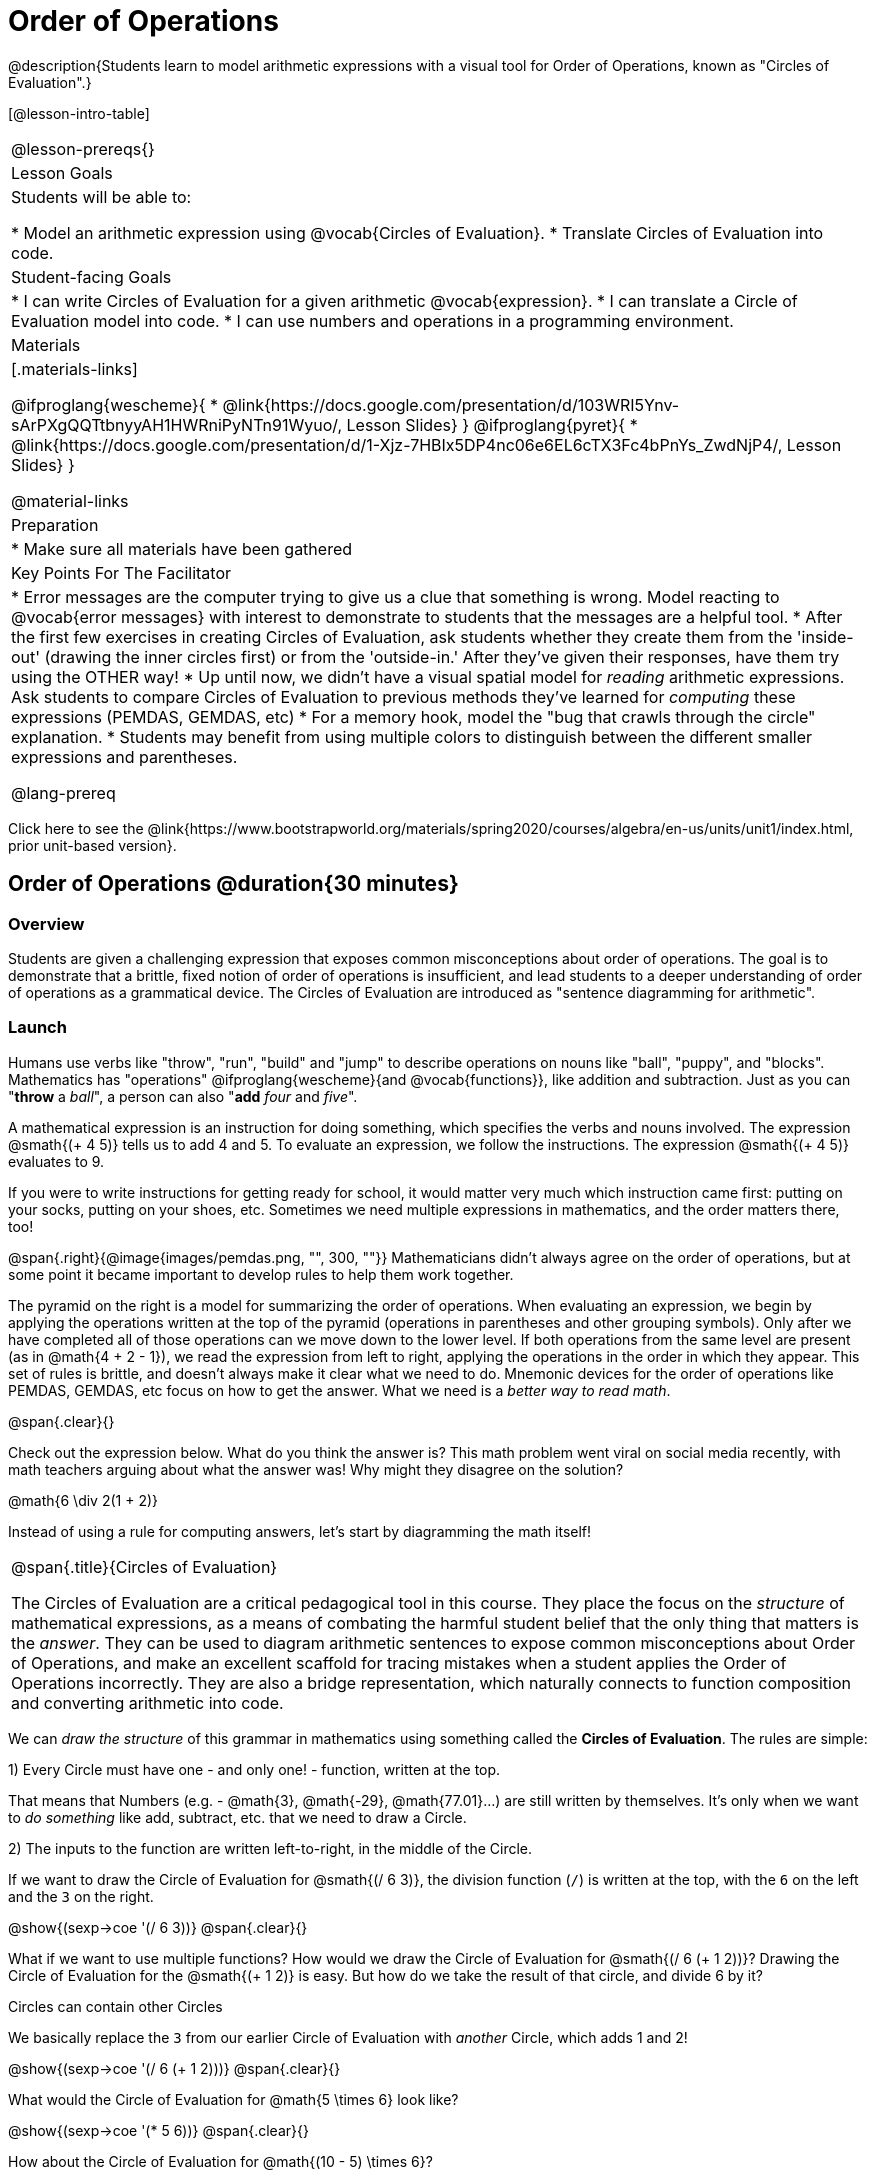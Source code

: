 = Order of Operations

++++
<style>
#content .embedded {min-width: 550px; width: 80%; margin: 0px auto;}
</style>
++++

@description{Students learn to model arithmetic expressions with a visual tool for Order of Operations, known as "Circles of Evaluation".}

[@lesson-intro-table]
|===
@lesson-prereqs{}
| Lesson Goals
| Students will be able to:

* Model an arithmetic expression using @vocab{Circles of Evaluation}.
* Translate Circles of Evaluation into code.

| Student-facing Goals
|
* I can write Circles of Evaluation for a given arithmetic @vocab{expression}.
* I can translate a Circle of Evaluation model into code.
* I can use numbers and operations in a programming environment.

| Materials
|[.materials-links]

@ifproglang{wescheme}{
* @link{https://docs.google.com/presentation/d/103WRI5Ynv-sArPXgQQTtbnyyAH1HWRniPyNTn91Wyuo/, Lesson Slides}
}
@ifproglang{pyret}{
* @link{https://docs.google.com/presentation/d/1-Xjz-7HBIx5DP4nc06e6EL6cTX3Fc4bPnYs_ZwdNjP4/, Lesson Slides}
}


@material-links

| Preparation
|
* Make sure all materials have been gathered


| Key Points For The Facilitator
|
* Error messages are the computer trying to give us a clue that something is wrong.  Model reacting to @vocab{error messages} with interest to demonstrate to students that the messages are a helpful tool.
* After the first few exercises in creating Circles of Evaluation, ask students whether they create them from the 'inside-out' (drawing the inner circles first) or from the 'outside-in.'  After they've given their responses, have them try using the OTHER way!
* Up until now, we didn't have a visual spatial model for _reading_ arithmetic expressions. Ask students to compare Circles of Evaluation to previous methods they've learned for _computing_ these expressions (PEMDAS, GEMDAS, etc)
* For a memory hook, model the "bug that crawls through the circle" explanation.
* Students may benefit from using multiple colors to distinguish between the different smaller expressions and parentheses.

@lang-prereq

|===

[.old-materials]
Click here to see the @link{https://www.bootstrapworld.org/materials/spring2020/courses/algebra/en-us/units/unit1/index.html, prior unit-based version}.

== Order of Operations @duration{30 minutes}

=== Overview
Students are given a challenging expression that exposes common misconceptions about order of operations. The goal is to demonstrate that a brittle, fixed notion of order of operations is insufficient, and lead students to a deeper understanding of order of operations as a grammatical device. The Circles of Evaluation are introduced as "sentence diagramming for arithmetic".

=== Launch

Humans use verbs like "throw", "run", "build" and "jump" to describe operations on nouns like "ball", "puppy", and "blocks". Mathematics has "operations" @ifproglang{wescheme}{and @vocab{functions}}, like addition and subtraction. Just as you can "*throw* a _ball_", a person can also "*add* _four_ and _five_".

A mathematical expression is an instruction for doing something, which specifies the verbs and nouns involved. The expression @smath{(+ 4 5)} tells us to add 4 and 5. To evaluate an expression, we follow the instructions. The expression @smath{(+ 4 5)} evaluates to 9.

If you were to write instructions for getting ready for school, it would matter very much which instruction came first: putting on your socks, putting on your shoes, etc. Sometimes we need multiple expressions in mathematics, and the order matters there, too!

@span{.right}{@image{images/pemdas.png, "", 300, ""}}
Mathematicians didn’t always agree on the order of operations, but at some point it became important to develop rules to help them work together.

The pyramid on the right is a model for summarizing the order of operations. When evaluating an expression, we begin by applying the operations written at the top of the pyramid (operations in parentheses and other grouping symbols). Only after we have completed all of those operations can we move down to the lower level. If both operations from the same level are present (as in @math{4 + 2 - 1}), we read the expression from left to right, applying the operations in the order in which they appear. This set of rules is brittle, and doesn't always make it clear what we need to do. Mnemonic devices for the order of operations like PEMDAS, GEMDAS, etc focus on how to get the answer. What we need is a __better way to read math__.

@span{.clear}{}

[.lesson-instruction]
Check out the expression below. What do you think the answer is?  This math problem went viral on social media recently, with math teachers arguing about what the answer was! Why might they disagree on the solution?

++++
<style>
.centered-image.big, .centered-image.big p {margin-top: 0px; padding-top: 0px;}
.big .MathJax {font-size: 4em; color: black;}
</style>
++++
[.centered-image.big]
@math{6 \div 2(1 + 2)}

Instead of using a rule for computing answers, let's start by diagramming the math itself!


[.strategy-box, cols="1", grid="none", stripes="none"]
|===
|
@span{.title}{Circles of Evaluation}

The Circles of Evaluation are a critical pedagogical tool in this course. They place the focus on the _structure_ of mathematical expressions, as a means of combating the harmful student belief that the only thing that matters is the _answer_. They can be used to diagram arithmetic sentences to expose common misconceptions about Order of Operations, and make an excellent scaffold for tracing mistakes when a student applies the Order of Operations incorrectly. They are also a bridge representation, which naturally connects to function composition and converting arithmetic into code.
|===

[.lesson-instruction]
We can _draw the structure_ of this grammar in mathematics using something called the *Circles of Evaluation*. The rules are simple:

[.lesson-point]
1) Every Circle must have one - and only one! - function, written at the top.

That means that Numbers (e.g. - @math{3}, @math{-29}, @math{77.01}...) are still written by themselves. It's only when we want to _do something_ like add, subtract, etc. that we need to draw a Circle.

[.lesson-point]
2) The inputs to the function are written left-to-right, in the middle of the Circle.

If we want to draw the Circle of Evaluation for @smath{(/ 6 3)}, the division function (`/`) is written at the top, with the `6` on the left and the `3` on the right.

[.centered-image]
@show{(sexp->coe '(/ 6 3))}
@span{.clear}{}

What if we want to use multiple functions? How would we draw the Circle of Evaluation for @smath{(/ 6 (+ 1 2))}? Drawing the Circle of Evaluation for the @smath{(+ 1 2)} is easy. But how do we take the result of that circle, and divide 6 by it?

[.lesson-point]
Circles can contain other Circles

We basically replace the `3` from our earlier Circle of Evaluation with _another_ Circle, which adds 1 and 2!

[.centered-image]
@show{(sexp->coe '(/ 6 (+ 1 2)))}
@span{.clear}{}

[.lesson-instruction]
What would the Circle of Evaluation for @math{5 \times 6} look like?

[.centered-image]
@show{(sexp->coe '(* 5 6))}
@span{.clear}{}

[.lesson-instruction]
How about the Circle of Evaluation for @math{(10 - 5) \times 6}?

[.centered-image]
@show{(sexp->coe '(* (- 10 5) 6))}
@span{.clear}{}

Aside from helping us catch mistakes before they happen, Circles of Evaluation are also a useful way to think about _transformation_ in mathematics. For example, you may have heard that "addition is commutative, so @smath{(+ a b)} can always be written as @smath{(+ b a)}." For example, @smath{(+ 1 2)} can be transformed to @smath{(+ 2 1)}.

Suppose another student tells you that @smath{(+ 1 (* 2 3))} can be rewritten as @smath{(+ 2 (* 1 3))}. This is obviously wrong, but __why__?

*Take a moment to think: what's the problem?* We can use the Circles of Evaluation to figure it out!

The first Circle is just the original expression. The second expression represents what the (incorrect) commutativity transformation gives us:
[.embedded, cols="^.^3,^.^1,^.^3", grid="none", stripes="none" frame="none"]
|===
| @show{(sexp->coe '(+ 1 (* 2 3)))}
| __ ? __ &rarr;
| @show{(sexp->coe '(+ 2 (* 1 3)))}
|===

In this case, the student __failed to see the structure__, viewing the term to the right of the @smath{+} sign as @smath{2} instead of @smath{(* 2 3)}. The Circles of Evaluation help us see the structure of the expression, rather than forcing us to construct it and keep it in our heads.

=== Investigate

[.lesson-instruction]
--
Have students turn to  @printable-exercise{pages/translate-arithmetic-to-coe-and-code-1-intro-w-parenth.adoc} in the student workbook
and draw Circles of Evaluation for each of the expressions. (Ignore the code column for now! We will come back to it later.)

You may also want to have students complete @printable-exercise{pages/complete-coe-from-arith.adoc}, @printable-exercise{pages/match-arith-coe.adoc} and/or @online-exercise{https://teacher.desmos.com/activitybuilder/custom/5fc980e05de8ae2e71174aeb?collections=5fbecc2b40d7aa0d844956f0, Matching Circles of Evaluation to Expressions}.
--

[.strategy-box, cols="1", grid="none", stripes="none"]
|===
|
@span{.title}{Pedagogy Note}

Circles of Evaluation are a great way to get older students to reengage with (and finally understand) the order of operations while their focus and motivation are on learning to code.  Because we recognize this work to be so foundational, and know that some teachers choose to spend a whole week on it, we have developed lots of additional materials to help scaffold and stretch. You will find some additional pages in the workbook and over 20 more linked in @link{#_additional_exercises, the Additional Exercises section} at the the end of this lesson.
|===

=== Synthesize

- Did some students prefer working outside-in to inside-out? Why?
- Did some students find that different strategies worked better for different _kinds_ of problems? Why or why not?
- Is there more than one way to draw the Circle for @smath{(+ 1 2)}? If so, is one way more "correct" than the other?

== From Circles of Evaluation to Code

=== Overview

Students learn how to use the Circles of Evaluation to translate arithmetic expressions into code.

=== Launch

When converting a Circle of Evaluation to code, it's useful to imagine a spider crawling through the circle from the left and exiting on the right. The first thing the spider does is cross over a curved line (an open parenthesis!), then visit the operation @ifproglang{wescheme}{- also called the _function_ -} at the top. After that, she crawls from left to right, visiting each of the inputs @ifproglang{wescheme}{to the function}. Finally, she has to leave the circle by crossing another curved line (a close parenthesis).

@ifproglang{pyret}{
Note: As in math, there are some cases where the outermost parentheses can be removed:

- @math{(1 + 2)} can be safely written as @math{1 + 2}, and the same goes for the Pyret code
- @math{(1 * 2) * 3)} can be safely written as @math{1 * 2 * 3}, and the same goes for the Pyret code

You will likely see code written using this "shortcut", but it's always better to at least start with the parentheses to make sure your math/code is _correct_ before taking them out. **It is never wrong to include them!**
}

[.embedded, cols="^.^3,^.^1,^.^3", grid="none", stripes="none" frame="none"]
|===
|*Expression*			| &rarr; | @show{(sexp->math '(+ 3 8)) }
|*Circle of Evaluation*	| &rarr; | @show{(sexp->coe  '(+ 3 8)) }
|*Code*					| &rarr; | @show{(sexp->code '(+ 3 8)) }
|===

@ifproglang{wescheme}{
All of the expressions that follow the function name are called arguments to the function. The following diagram summarizes the shape of an expression that uses a function.
@span{.center}{@image{images/wescheme-code-diagram.png, "Diagram of a WeScheme Expression", 400}}
}

Arithmetic expressions involving more than one operation, will end up with more than one circle,
@ifproglang{wescheme}{and more than one pair of parentheses.}
@ifproglang{pyret}{and, whether or not there are parentheses in the original expression, the code requires parentheses to clarify the order in which the operations should be completed.}

[.embedded, cols="^.^3,^.^1,^.^3", grid="none", stripes="none" frame="none"]
|===
|*Expression*			| &rarr; | @show{(sexp->math '(* 2 (+ 3 8))) }
|*Circle of Evaluation*	| &rarr; | @show{(sexp->coe  '(* 2 (+ 3 8))) }
|*Code*					| &rarr; | @show{(sexp->code '(* 2 (+ 3 8))) }
|===

@ifproglang{wescheme}{
- Why are there two closing parentheses in a row, at the end of the code?
- If an expression has three sets of parentheses, how many Circles of Evaluation do you expect to need?
}

[.lesson-instruction]
What would the code look like for these circles?

[.embedded, cols="^.^1,^.^1", grid="none", stripes="none" frame="none"]
|===
|@show{(sexp->coe '(/ 6 (+ 1 2)))}		| @show{(sexp->coe '(* (- 10 5) 6))}
|@show{(sexp->code '(/ 6 (+ 1 2)))}		| @show{(sexp->code '(* (- 10 5) 6))}
|===

=== Investigate

If you have time, start with the two pages in the student workbook that scaffold translating circles to code: @printable-exercise{pages/complete-code-from-coe.adoc} and @printable-exercise{pages/match-coe-to-code.adoc}.

[.lesson-instruction]
Now that we know how to translate Circles of Evaluation into Code, turn back to @printable-exercise{pages/translate-arithmetic-to-coe-and-code-1-intro-w-parenth.adoc}.

[.indentedpara]
*Before you have students complete the code for this page, make sure they have drawn their circles correctly!* You may want to have them compare their circles with a partner and another pair of partners or you may want to post an answer key.

[.lesson-instruction]
--
Once you confirm that your code is correct, continue on to @printable-exercise{pages/translate-arithmetic-to-coe-and-code-2-outro.adoc}
--

[.indentedpara]
(The previous workbook page scaffolded students' in translating expression to code with extra parentheses. Those scaffolds drop away on this page.)

[.lesson-instruction]
If time allows, take turns entering the code into the editor with your partner.

We have included one page of more complex problems in the student workbook so that you're ready to challenge students who fly @printable-exercise{pages/translate-arithmetic-to-circles-and-code-challenge.adoc}.

*Note:* If you want to practice making Circles of Evaluation with exponents and square roots, we use @show{(sexp->code 'sqrt)} as the name of the square root function, and @show{(sexp->code 'sqr)} as the function that squares its input.

@ifproglang{pyret}{
In Pyret, _operators_ like `+`, `-`, `*`, and `/` are written in between their inputs, just like in math. Function names like `f`, `g`, `num-sqrt` and `num-sqr` get written at the beginning of an expression, for example @show{(sexp->code '(f x))} or @show{(sexp->code '(sqrt 9))}
}



[.strategy-box, cols="1", grid="none", stripes="none"]
|===
|
@span{.title}{Strategies For English Language Learners}

MLR 7 - Compare and Connect: Gather students' graphic organizers to highlight and analyze a few of them as a class, asking students to compare and connect different representations.
|===

=== Synthesize
Have students share back what they learned from the Circles of Evaluation.

== Testing out your Code @duration{optional}

=== Overview

Circles of Evaluation are a powerful tool that can be used without ever getting students on computers. If you have time to introduce students to the @ifproglang{wescheme}{@link{https://www.wescheme.org, wescheme}} @ifproglang{pyret}{@link{https://code.pyret.org, pyret}} editor, typing their code into the interactions area gives students a chance to get feedback on their use of parentheses as well as the satisfaction of seeing their code successfully evaluate the expressions they've generated.

=== Launch

[.lesson-instruction]
- Open @ifproglang{wescheme}{@link{https://www.wescheme.org, WeScheme}} @ifproglang{pyret}{@link{https://code.pyret.org, code.pyret.org (CPO)} } and click run.
- For now, we are only going to be working in the interactions area on the right hand side of your screen.
- Type @show{(sexp->code '(+ (* 8 2) (/ 6 3)))} into the interactions area.
- Notice how the editor highlights pairs of parentheses to help you confirm that you have closed each pair.
- Hit Enter (or Return) to evaluate this expression. What happens? _If you typed the code correctly you'll get 18. If you make a mistake with your typing, the computer should help you identify your mistake so that you can correct it and try it again!_
- Take a few minutes to go back and test each line of code you wrote on the pages you've completed by typing them into the Interactions Area. Use the error messages to help you identify any missing characters and edit your code to get it working.

=== Investigate

[.lesson-instruction]
--
Here are two Circles of Evaluation.

[cols="1,1", grid="none", frame="none"]
|===
| @span{.right}{@show{(sexp->coe `(* 10 -4))}}
| @show{(sexp->coe `(text "Good work!" 50 "red"))}
|===

One of them is familiar, but the other is very different from what you've been working with. What's different about the Circle on the right?
--

[.indentedpara]
--
_Possible responses:_

- _We've never seen the function `text` before_
- _We've never seen words used in a Circle of Evaluation before_
- _We've never seen a function take in three inputs_
- _We've never seen a function take in a mix of Numbers and words_
--

[.lesson-instruction]
--
- Can you figure out the Name for the function in the second Circle? This is a chance to look for and make use of structure in deciphering a novel expression!
_We know the name of the function is `text`, because that's what is at the top of the circle._
- What do you think this expression will evaluate to?
- Convert this Circle to code and try it out!
- What does the `50` mean to the computer? Try replacing it with different values, and see what you get.
- What does the `"blue"` mean to the computer? Try replacing it with different values, and see what you get.

Here is another circle to explore.
@show{(sexp->coe `(string-length "fun!"))}

- What do you think this expression will evaluate to?
- Convert this Circle to code and try it out!
--

=== Synthesize

Now that we understand the structure of Circles of Evaluation, we can use them to write code for any function!

== Additional Exercises

If you are digging into Order or Operations and are looking for more practice with Circles of Evaluation before introducing code, we have lots of options!

* @opt-printable-exercise{pages/matching-coe-exp.adoc, A printable set of cards for physically matching expressions with Circles of Evaluation}
* @opt-printable-exercise{pages/arith-to-coe.adoc}
* @opt-printable-exercise{pages/arith-to-coe2.adoc}
* @opt-printable-exercise{pages/arith-to-coe3.adoc}
* @opt-printable-exercise{pages/coe-to-arith.adoc}
* @opt-printable-exercise{pages/coe-to-arith2.adoc}
* @opt-printable-exercise{pages/evaluate-coe.adoc}
* @opt-printable-exercise{pages/evaluate-coe2.adoc}

More practice connecting Circles of Evaluation to Code

* @opt-printable-exercise{pages/coe-to-code.adoc}
* @opt-printable-exercise{pages/coe-to-code2.adoc}

More 3-column practice connecting Arithmetic Expressions with Circles of Evaluation and Code:

* @opt-printable-exercise{pages/translate-arithmetic-to-coe-and-code-3.adoc}
* @opt-printable-exercise{pages/translate-arithmetic-to-coe-and-code-4.adoc}

More 3-column practice with negatives:

* @opt-printable-exercise{pages/translate-arithmetic-to-coe-and-code-w-neg-5.adoc}
* @opt-printable-exercise{pages/translate-arithmetic-to-coe-and-code-w-neg-6.adoc}

More 3-column practice with square roots:

* @opt-printable-exercise{pages/translate-coe-to-code-w-sqrts.adoc}

3-column challenge problems with brackets and exponents:

* @opt-printable-exercise{pages/translate-arithmetic-to-circles-and-code-challenge-2.adoc}
* @opt-printable-exercise{pages/translate-arithmetic-to-circles-and-code-challenge-3.adoc}
* @opt-printable-exercise{pages/translate-arithmetic-to-circles-and-code-challenge-4.adoc}




